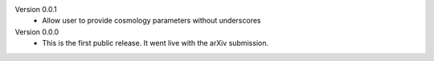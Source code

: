 Version 0.0.1
  * Allow user to provide cosmology parameters without underscores

Version 0.0.0
  * This is the first public release. It went live with the arXiv submission.

